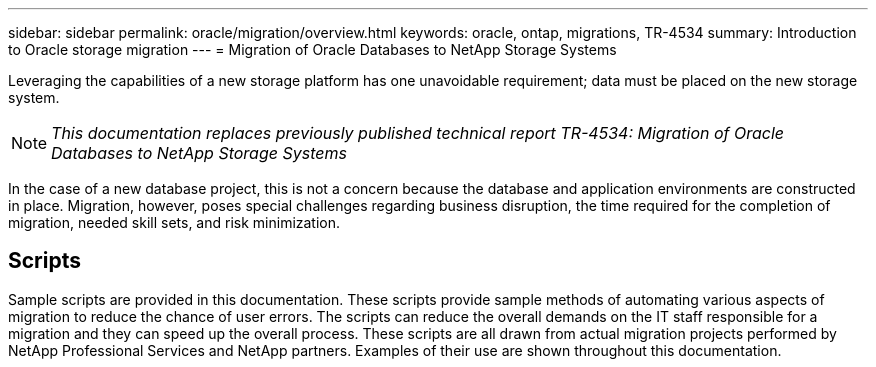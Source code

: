 ---
sidebar: sidebar
permalink: oracle/migration/overview.html
keywords: oracle, ontap, migrations, TR-4534
summary: Introduction to Oracle storage migration
---
= Migration of Oracle Databases to NetApp Storage Systems

:hardbreaks:
:nofooter:
:icons: font
:linkattrs:
:imagesdir: ./../media/

[.lead]
Leveraging the capabilities of a new storage platform has one unavoidable requirement; data must be placed on the new storage system. 

[NOTE]
_This documentation replaces previously published technical report TR-4534: Migration of Oracle Databases to NetApp Storage Systems_

In the case of a new database project, this is not a concern because the database and application environments are constructed in place. Migration, however, poses special challenges regarding business disruption, the time required for the completion of migration, needed skill sets, and risk minimization. 

== Scripts
Sample scripts are provided in this documentation. These scripts provide sample methods of automating various aspects of migration to reduce the chance of user errors. The scripts can reduce the overall demands on the IT staff responsible for a migration and they can speed up the overall process. These scripts are all drawn from actual migration projects performed by NetApp Professional Services and NetApp partners. Examples of their use are shown throughout this documentation.